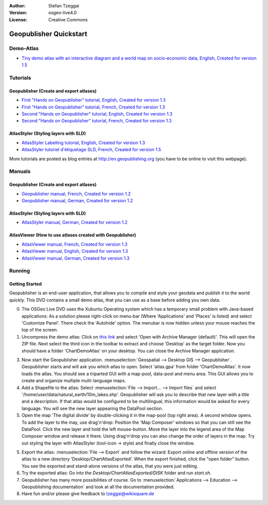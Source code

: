 :Author: Stefan Tzeggai
:Version: osgeo-live4.0
:License: Creative Commons

.. _geopublisher-quickstart:
 
.. image:: images/project_logos/logo-Geopublisher.png
  :scale: 100 %
  :alt: project logo
  :align: right
  :target: http://en.geopublishing.org/Geopublisher

***********************
Geopublisher Quickstart 
***********************

Demo-Atlas
==========
* `Tiny demo atlas with an interactive diagram and a world map on socio-economic data, English, Created for version 1.5 <file:///usr/share/doc/geopublishing/ChartDemoAtlas_WorkingCopy.zip>`_

Tutorials
=========
Geopublisher (Create and export atlases)
~~~~~~~~~~~~~~~~~~~~~~~~~~~~~~~~~~~~~~~~
* `First "Hands on Geopublisher" tutorial, English, Created for version 1.3 <file:///usr/share/doc/geopublishing/tutorial_Geopublisher_1/HandsOn-Geopublisher1_EN.pdf>`_
* `First "Hands on Geopublisher" tutorial, French, Created for version 1.3 <file:///usr/share/doc/geopublishing/tutorial_Geopublisher_1/HandsOn-Geopublisher1_FR.pdf>`_
* `Second "Hands on Geopublisher" tutorial, English, Created for version 1.3 <file:///usr/share/doc/geopublishing/tutorial_Geopublisher_1/HandsOn-Geopublisher2_EN.pdf>`_
* `Second "Hands on Geopublisher" tutorial, French, Created for version 1.3 <file:///usr/share/doc/geopublishing/tutorial_Geopublisher_1/HandsOn-Geopublisher2_FR.pdf>`_

AtlasStyler (Styling layers with SLD)
~~~~~~~~~~~~~~~~~~~~~~~~~~~~~~~~~~~~~
* `AtlasStyler Labelling tutorial, English, Created for version 1.3 <file:///usr/share/doc/geopublishing/tutorial_AtlasStyler_Labelling/AtlasStyler_v1.3_EN_LabellingTutorial_091012.pdf>`_
* `AtlasStyler tutoriel d'étiquetage SLD, French, Created for version 1.5 <file:///usr/share/doc/geopublishing/tutorial_AtlasStyler_Labelling/AtlasStyler_v1.5_FR_Tutoriel_d_etiquetage_101006.pdf>`_

More tutorials are posted as blog entries at `http://en.geopublishing.org <http://en.geopublishing.org">`_ (you have to be online to visit this webpage).

Manuals
=======

Geopublisher (Create and export atlases)
~~~~~~~~~~~~~~~~~~~~~~~~~~~~~~~~~~~~~~~~
* `Geopublisher manual, French, Created for version 1.2 <file:///usr/share/doc/geopublishing/Geopublisher_v1.2_FR_Handbuch_090803.pdf>`_
* `Geopublisher manual, German, Created for version 1.2 <file:///usr/share/doc/geopublishing/Geopublisher_v1.2_DE_Handbuch_090801.pdf>`_    

AtlasStyler (Styling layers with SLD)
~~~~~~~~~~~~~~~~~~~~~~~~~~~~~~~~~~~~~
* `AtlasStyler manual, German, Created for version 1.2 <file:///usr/share/doc/geopublishing/AtlasStyler_v1.2_DE_Handbuch_090601.pdf>`_  

AtlasViewer (How to use atlases created with Geopublisher)
~~~~~~~~~~~~~~~~~~~~~~~~~~~~~~~~~~~~~~~~~~~~~~~~~~~~~~~~~~

* `AtlasViewer manual, French, Created for version 1.3 <file:///usr/share/doc/geopublishing/AtlasViewer_v1.3_FR_Manual_090522.pdf>`_
* `AtlasViewer manual, English, Created for version 1.3 <file:///usr/share/doc/geopublishing/AtlasViewer_v1.3_EN_Manual_090522.pdf>`_ 
* `AtlasViewer manual, German, Created for version 1.3 <file:///usr/share/doc/geopublishing/AtlasViewer_v1.3_DE_Handbuch_090522.pdf>`_  


Running
=======

Getting Started
~~~~~~~~~~~~~~~

Geopublisher is an end-user application, that allows you to compile and style your geodata and publish it to the world quickly. This DVD contains a small demo atlas, that you can use as a base before adding you own data.

0) The OSGeo Live DVD uses the Xubuntu Operating system which has a temporary small problem with Java-based applications: As a solution please right-click on menu-bar (Where 'Applications' and 'Places' is listed) and select 'Customize Panel'. There check the 'Autohide' option. The menubar is now hidden unless your mouse reaches the top of the screen. 

1) Uncompress the demo atlas: Click on `this link <file:///usr/share/doc/geopublishing/ChartDemoAtlas_WorkingCopy.zip>`_ and select 'Open with Archive Manager (default)'. This will open the ZIP file. Next select the third icon in the toolbar to extract and choose 'Desktop' as the target folder. Now you should have a folder 'ChartDemoAtlas' on your desktop. You can close the Archive Manager application.

3) Now start the Geopublisher application. :menuselection:`Geospatial --> Desktop GIS --> Geopublisher`. Geopublisher starts and will ask you which atlas to open. Select 'atlas.gpa' from folder 'ChartDemoAtlas'. It now loads the atlas. You should see a triparted GUI with a map-pool, data-pool and menu area. This GUI allows you to create and organize multiple multi-language maps.

4) Add a Shapefile to the atlas: Select :menuselection:`File --> Import... --> Import files` and select '/home/user/data/natural_earth/10m_lakes.shp'. Geopublisher will ask you to describe that new layer with a title and a description. If that atlas would be configured to be multilingual, this information would be asked for every language. You will see the new layer appearing the DataPool section.

5) Open the map 'The digital divide' by double-clicking it in the map-pool (top right area). A second window opens. To add the layer to the may, use drag'n'drop: Position the 'Map Composer' windows so that you can still see the DataPool. Click the new layer and hold the left mouse-button. Move the layer into the legend area of the Map Composer window and release it there. Using drag'n'drop you can also change the order of layers in the map. Try out styling the layer with AtlasStyler (tool-icon -> style) and finally close the window.

5) Export the atlas: :menuselection:`File --> Export` and follow the wizard: Export online and offline version of the atlas to a new directory 'Desktop/ChartAtlasExported'. When the export finished, click the "open folder" button. You see the exported and stand-alone versions of the atlas, that you were just editing.

6) Try the exported atlas: Go into the `Desktop/ChartAtlasExported/DISK` folder and run `start.sh`. 

7) Geopublisher has many more possibilities of course. Go to :menuselection:`Applications --> Education --> Geopublishing documentation` and look at all the documentation provided.

8) Have fun and/or please give feedback to tzeggai@wikisquare.de
